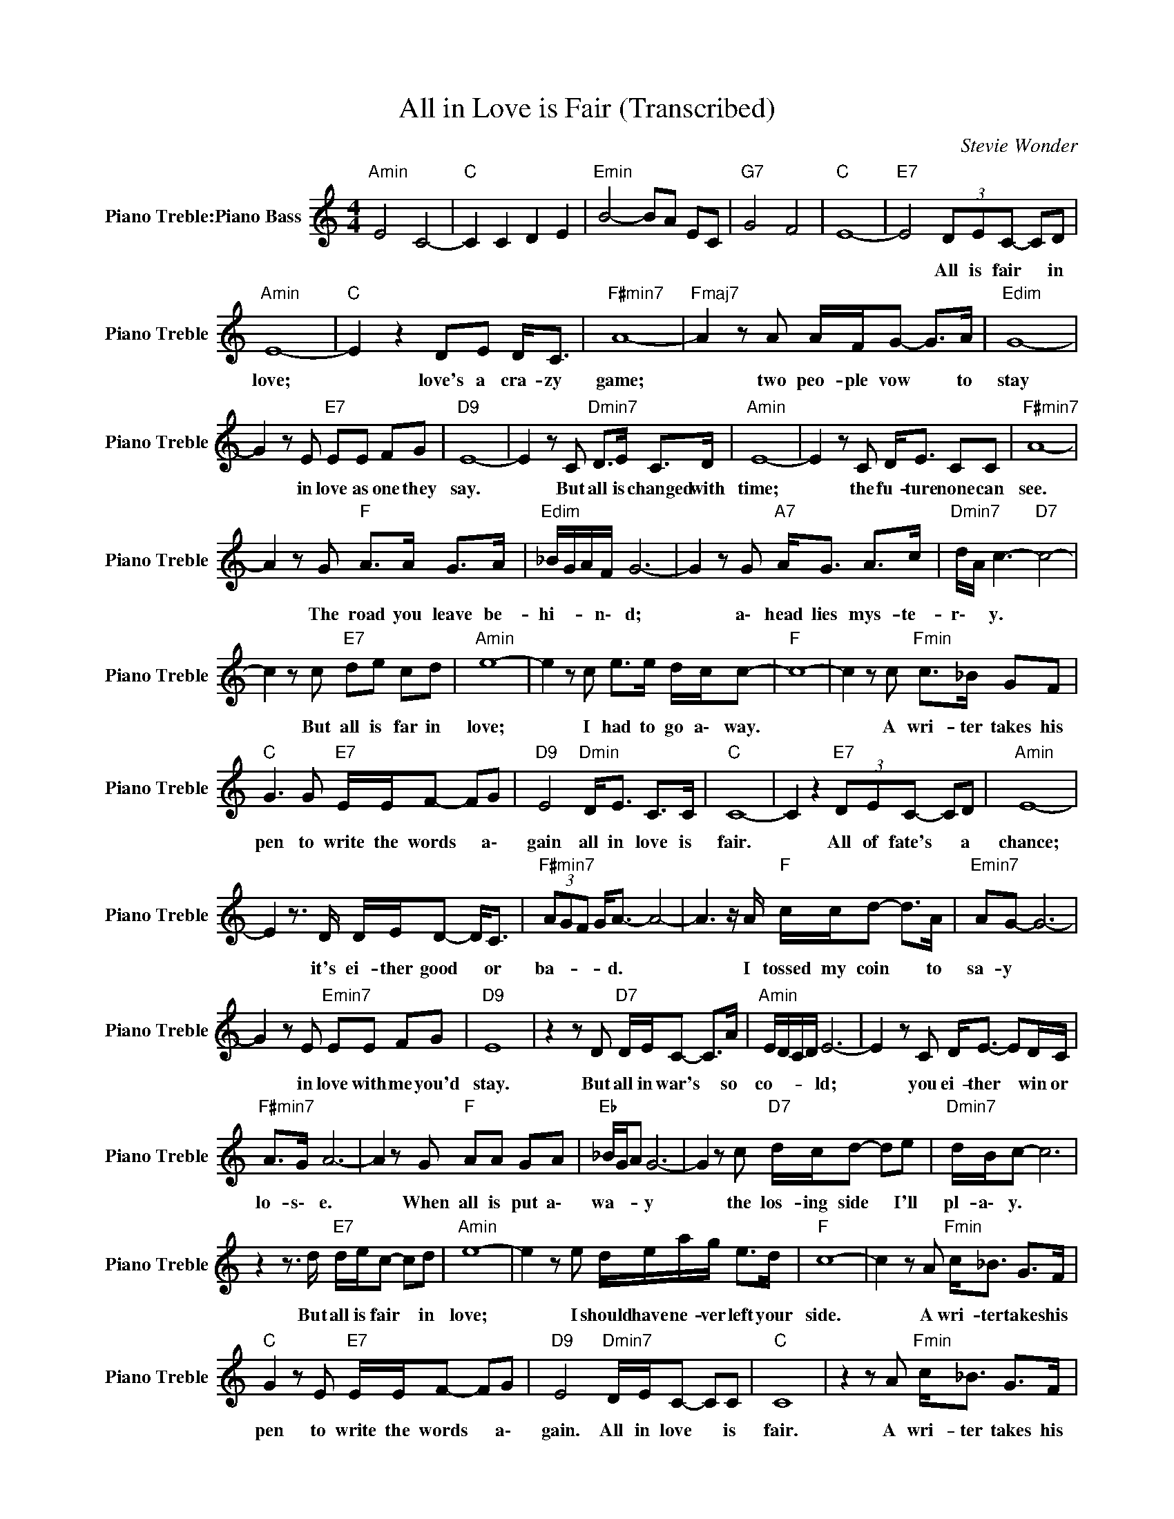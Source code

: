 X:1
T:All in Love is Fair (Transcribed)
C:Stevie Wonder
Z:All Rights Reserved
L:1/8
M:4/4
K:C
V:1 treble nm="Piano Treble:Piano Bass" snm="Piano Treble"
%%MIDI program 0
V:1
"Amin" E4 C4- |"C " C2 C2 D2 E2 |"Emin" B4- BA EC |"G7" G4 F4 |"C " E8- |"E7" E4 (3DEC- CD | %6
w: |||||* All is fair * in|
"Amin" E8- |"C " E2 z2 DE D<C |"F#min7" A8- |"Fmaj7" A2 z A A/F/G- G>A |"Edim" G8- | %11
w: love;|* love's a cra- zy|game;|* two peo- ple vow * to|stay|
 G2 z E"E7" EE FG |"D9" E8- | E2 z C"Dmin7" D>E C>D |"Amin" E8- | E2 z C D<E CC |"F#min7" A8- | %17
w: * in love as one they|say.|* But all is changed with|time;|* the fu- ture none can|see.|
 A2 z G"F " A>A G>A |"Edim" _B/G/A/F/ G6- | G2 z G"A7" A<G A>c |"Dmin7" d/A/ c3-"D7" c4- | %21
w: * The road you leave be-|hi- * * n\- d;|* a\- head lies mys- te-|r\- * y. *|
 c2 z c"E7" de cd |"Amin" e8- | e2 z c e>e d/c/c- |"F " c8- | c2 z c"Fmin" c>_B GF | %26
w: * But all is far in|love;|* I had to go a\- way.||* A wri- ter takes his|
"C " G3 G"E7" E/E/F- FG |"D9" E4"Dmin" D<E C>C |"C " C8- | C2 z2"E7" (3DEC- CD |"Amin" E8- | %31
w: pen to write the words * a\-|gain all in love is|fair.|* All of fate's * a|chance;|
 E2 z3/2 D/ D/E/D- D<C |"F#min7" (3AGF G<A- A4- | A3 z/ A/"F " c/c/d- d>A |"Emin7" AG- G6- | %35
w: * it's ei- ther good * or|ba- * * * d. *|* I tossed my coin * to|sa- y *|
 G2 z E"Emin7" EE FG |"D9" E8 | z2 z D"D7" D/E/C- C>A |"Amin" E/D/C/D/ E6- | E2 z C D<E- ED/C/ | %40
w: * in love with me you'd|stay.|But all in war's * so|co- * * * ld;|* you ei- ther * win or|
"F#min7" A>G A6- | A2 z G"F " AA GA |"Eb " _B/G/A G6- | G2 z c"D7" d/c/d- de |"Dmin7" d/B/c- c6 | %45
w: lo- s\- e.|* When all is put a\-|wa- * * y|* the los- ing side * I'll|pl- a\- y. *|
 z2 z3/2 d/"E7" d/e/c- cd |"Amin" e8- | e2 z e d/e/a/g/ e>d |"F " c8- | c2 z A"Fmin" c<_B G>F | %50
w: But all is fair * in|love;|* I should have ne- ver left your|side.|* A wri- ter takes his|
"C " G2 z E"E7" E/E/F- FG |"D9" E4"Dmin7" D/E/C- CC |"C " C8 | z2 z A"Fmin" c<_B G>F | %54
w: pen to write the words * a\-|gain. All in love * is|fair.|A wri- ter takes his|
"C " G2 z E"E7" E/C/D- DE |"D9" D/C/B,/C/- C2"Dmin7" D/E/C- CC |"F " c8- |"Fmin" c8- |"C " c8 |] %59
w: pen to write the words * a\-|ga- * * in. * All in love * is|fair.|||

